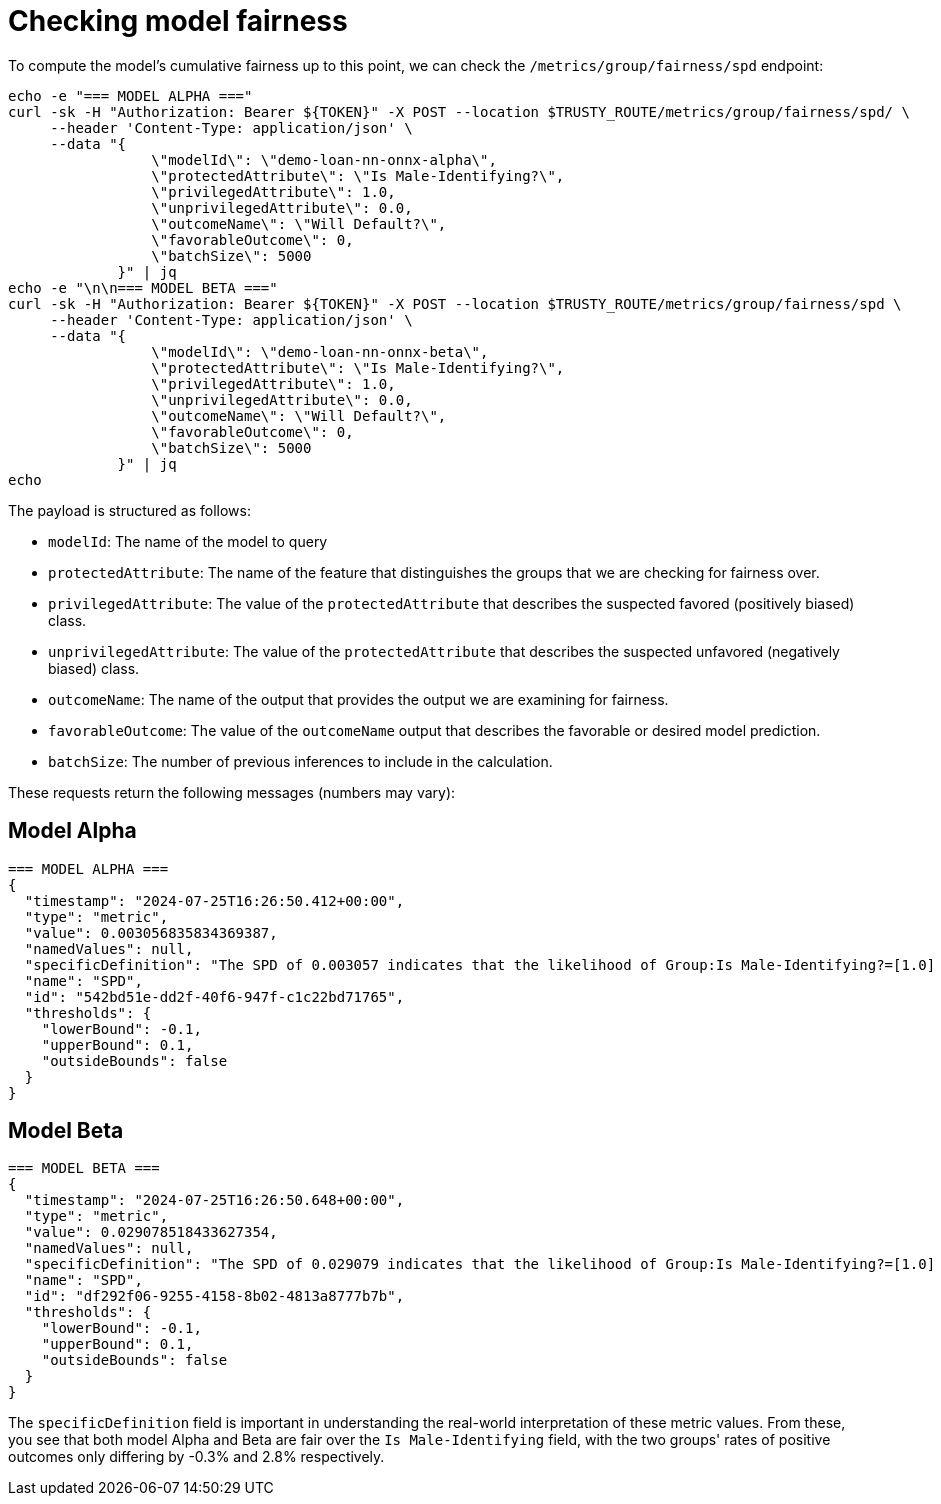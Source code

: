 :_module-type: PROCEDURE

[id="check-model-fairness-bias-monitoring_{context}"]
= Checking model fairness

To compute the model's cumulative fairness up to this point, we can check the `/metrics/group/fairness/spd` endpoint:
[source]
----
echo -e "=== MODEL ALPHA ==="
curl -sk -H "Authorization: Bearer ${TOKEN}" -X POST --location $TRUSTY_ROUTE/metrics/group/fairness/spd/ \
     --header 'Content-Type: application/json' \
     --data "{
                 \"modelId\": \"demo-loan-nn-onnx-alpha\",
                 \"protectedAttribute\": \"Is Male-Identifying?\",
                 \"privilegedAttribute\": 1.0,
                 \"unprivilegedAttribute\": 0.0,
                 \"outcomeName\": \"Will Default?\",
                 \"favorableOutcome\": 0,
                 \"batchSize\": 5000
             }" | jq
echo -e "\n\n=== MODEL BETA ==="
curl -sk -H "Authorization: Bearer ${TOKEN}" -X POST --location $TRUSTY_ROUTE/metrics/group/fairness/spd \
     --header 'Content-Type: application/json' \
     --data "{
                 \"modelId\": \"demo-loan-nn-onnx-beta\",
                 \"protectedAttribute\": \"Is Male-Identifying?\",
                 \"privilegedAttribute\": 1.0,
                 \"unprivilegedAttribute\": 0.0,
                 \"outcomeName\": \"Will Default?\",
                 \"favorableOutcome\": 0,
                 \"batchSize\": 5000
             }" | jq
echo
----

The payload is structured as follows:

* `modelId`: The name of the model to query
* `protectedAttribute`: The name of the feature that distinguishes the groups that we are checking for fairness over.
* `privilegedAttribute`: The value of the `protectedAttribute` that describes the suspected favored (positively biased) class.
* `unprivilegedAttribute`: The value of the `protectedAttribute` that describes the suspected unfavored (negatively biased) class.
* `outcomeName`: The name of the output that provides the output we are examining for fairness.
* `favorableOutcome`: The value of the `outcomeName` output that describes the favorable or desired model prediction.
* `batchSize`: The number of previous inferences to include in the calculation.

These requests return the following messages (numbers may vary):

== Model Alpha
[source]
----
=== MODEL ALPHA ===
{
  "timestamp": "2024-07-25T16:26:50.412+00:00",
  "type": "metric",
  "value": 0.003056835834369387,
  "namedValues": null,
  "specificDefinition": "The SPD of 0.003057 indicates that the likelihood of Group:Is Male-Identifying?=[1.0] receiving Outcome:Will Default?=[0] was 0.305684 percentage points higher than that of Group:Is Male-Identifying?=[0.0].",
  "name": "SPD",
  "id": "542bd51e-dd2f-40f6-947f-c1c22bd71765",
  "thresholds": {
    "lowerBound": -0.1,
    "upperBound": 0.1,
    "outsideBounds": false
  }
}
----

== Model Beta
[source]
----
=== MODEL BETA ===
{
  "timestamp": "2024-07-25T16:26:50.648+00:00",
  "type": "metric",
  "value": 0.029078518433627354,
  "namedValues": null,
  "specificDefinition": "The SPD of 0.029079 indicates that the likelihood of Group:Is Male-Identifying?=[1.0] receiving Outcome:Will Default?=[0] was 2.907852 percentage points higher than that of Group:Is Male-Identifying?=[0.0].",
  "name": "SPD",
  "id": "df292f06-9255-4158-8b02-4813a8777b7b",
  "thresholds": {
    "lowerBound": -0.1,
    "upperBound": 0.1,
    "outsideBounds": false
  }
}
----

The `specificDefinition` field is important in understanding the real-world interpretation of these metric values. From these, you see that both model Alpha and Beta are fair over the `Is Male-Identifying` field, with the two groups' rates of positive outcomes only differing by -0.3% and 2.8% respectively.